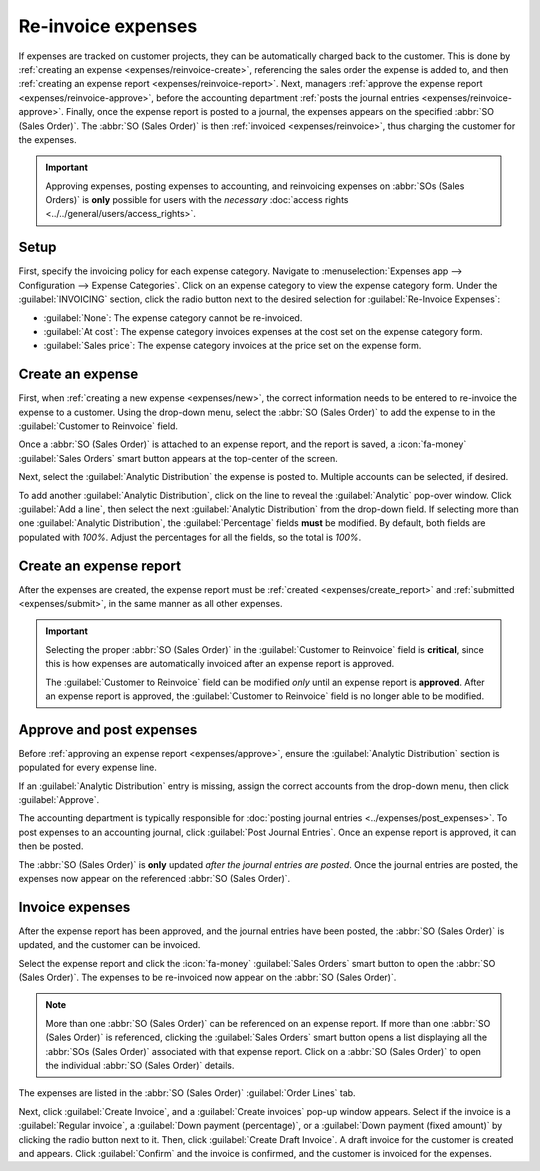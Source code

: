 ===================
Re-invoice expenses
===================

If expenses are tracked on customer projects, they can be automatically charged back to the
customer. This is done by :ref:`creating an expense <expenses/reinvoice-create>`, referencing the
sales order the expense is added to, and then :ref:`creating an expense report
<expenses/reinvoice-report>`. Next, managers :ref:`approve the expense report
<expenses/reinvoice-approve>`, before the accounting department :ref:`posts the journal entries
<expenses/reinvoice-approve>`. Finally, once the expense report is posted to a journal, the
expenses appears on the specified :abbr:`SO (Sales Order)`. The :abbr:`SO (Sales Order)` is then
:ref:`invoiced <expenses/reinvoice>`, thus charging the customer for the expenses.

.. important::
   Approving expenses, posting expenses to accounting, and reinvoicing expenses on :abbr:`SOs (Sales
   Orders)` is **only** possible for users with the *necessary* :doc:`access rights
   <../../general/users/access_rights>`.

.. seealso::
   This document provides lower-level instructions for the creation, submission, and approval of
   expenses. For fully-detailed instructions for any of these steps, refer to the following
   documentation:

   - :ref:`Approving expenses <expenses/approve>`
   - :doc:`Posting expenses in accounting <../expenses/post_expenses>`
   - :ref:`Reimbursing employees <expenses/reimburse>`

Setup
=====

First, specify the invoicing policy for each expense category. Navigate to :menuselection:`Expenses
app --> Configuration --> Expense Categories`. Click on an expense category to view the expense
category form. Under the :guilabel:`INVOICING` section, click the radio button next to the desired
selection for :guilabel:`Re-Invoice Expenses`:

- :guilabel:`None`: The expense category cannot be re-invoiced.
- :guilabel:`At cost`: The expense category invoices expenses at the cost set on the expense
  category form.
- :guilabel:`Sales price`: The expense category invoices at the price set on the expense form.

.. _expenses/reinvoice-create:

Create an expense
=================

First, when :ref:`creating a new expense <expenses/new>`, the correct information needs to be
entered to re-invoice the expense to a customer. Using the drop-down menu, select the :abbr:`SO
(Sales Order)` to add the expense to in the :guilabel:`Customer to Reinvoice` field.

Once a :abbr:`SO (Sales Order)` is attached to an expense report, and the report is saved, a
:icon:`fa-money` :guilabel:`Sales Orders` smart button appears at the top-center of the screen.

Next, select the :guilabel:`Analytic Distribution` the expense is posted to. Multiple accounts can
be selected, if desired.

To add another :guilabel:`Analytic Distribution`, click on the line to reveal the
:guilabel:`Analytic` pop-over window. Click :guilabel:`Add a line`, then select the next
:guilabel:`Analytic Distribution` from the drop-down field. If selecting more than one
:guilabel:`Analytic Distribution`, the :guilabel:`Percentage` fields **must** be modified. By
default, both fields are populated with `100%`. Adjust the percentages for all the fields, so the
total is `100%`.

.. example::
   A painting company agrees to paint an office building that houses two different companies. During
   the estimate, a meeting is held at the office location to discuss the project and view the
   building.

   Both companies agree to pay for the travel expenses for the painting company employees. When
   creating the expenses for the mileage and hotels, **both companies** are listed in the
   :guilabel:`Analytic Distribution` line, for 50% each.

.. _expenses/reinvoice-report:

Create an expense report
========================

After the expenses are created, the expense report must be :ref:`created <expenses/create_report>`
and :ref:`submitted <expenses/submit>`, in the same manner as all other expenses.

.. image:: reinvoice-expenses/reinvoice-expense.png
   :align: center
   :alt: Ensure the customer to be invoiced is called out on the expense.

.. important::
   Selecting the proper :abbr:`SO (Sales Order)` in the :guilabel:`Customer to Reinvoice` field is
   **critical**, since this is how expenses are automatically invoiced after an expense report is
   approved.

   The :guilabel:`Customer to Reinvoice` field can be modified *only* until an expense report is
   **approved**. After an expense report is approved, the :guilabel:`Customer to Reinvoice` field is
   no longer able to be modified.

.. _expenses/reinvoice-approve:

Approve and post expenses
=========================

Before :ref:`approving an expense report <expenses/approve>`, ensure the :guilabel:`Analytic
Distribution` section is populated for every expense line.

If an :guilabel:`Analytic Distribution` entry is missing, assign the correct accounts from the
drop-down menu, then click :guilabel:`Approve`.

.. image:: reinvoice-expenses/analytic-dist.png
   :align: center
   :alt: The expense report with all the Analytic Distribution lines populated.

The accounting department is typically responsible for :doc:`posting journal entries
<../expenses/post_expenses>`. To post expenses to an accounting journal, click :guilabel:`Post
Journal Entries`. Once an expense report is approved, it can then be posted.

The :abbr:`SO (Sales Order)` is **only** updated *after the journal entries are posted*. Once the
journal entries are posted, the expenses now appear on the referenced :abbr:`SO (Sales Order)`.

.. _expenses/reinvoice:

Invoice expenses
================

After the expense report has been approved, and the journal entries have been posted, the :abbr:`SO
(Sales Order)` is updated, and the customer can be invoiced.

Select the expense report and click the :icon:`fa-money` :guilabel:`Sales Orders` smart button to
open the :abbr:`SO (Sales Order)`. The expenses to be re-invoiced now appear on the :abbr:`SO (Sales
Order)`.

.. note::
   More than one :abbr:`SO (Sales Order)` can be referenced on an expense report. If more than one
   :abbr:`SO (Sales Order)` is referenced, clicking the :guilabel:`Sales Orders` smart button opens
   a list displaying all the :abbr:`SOs (Sales Order)` associated with that expense report. Click on
   a :abbr:`SO (Sales Order)` to open the individual :abbr:`SO (Sales Order)` details.

The expenses are listed in the :abbr:`SO (Sales Order)` :guilabel:`Order Lines` tab.

.. image:: reinvoice-expenses/so-details.png
   :align: center
   :alt: See the expenses listed on the sales order after clicking into it.

Next, click :guilabel:`Create Invoice`, and a :guilabel:`Create invoices` pop-up window appears.
Select if the invoice is a :guilabel:`Regular invoice`, a :guilabel:`Down payment (percentage)`, or
a :guilabel:`Down payment (fixed amount)` by clicking the radio button next to it. Then, click
:guilabel:`Create Draft Invoice`. A draft invoice for the customer is created and appears. Click
:guilabel:`Confirm` and the invoice is confirmed, and the customer is invoiced for the expenses.
